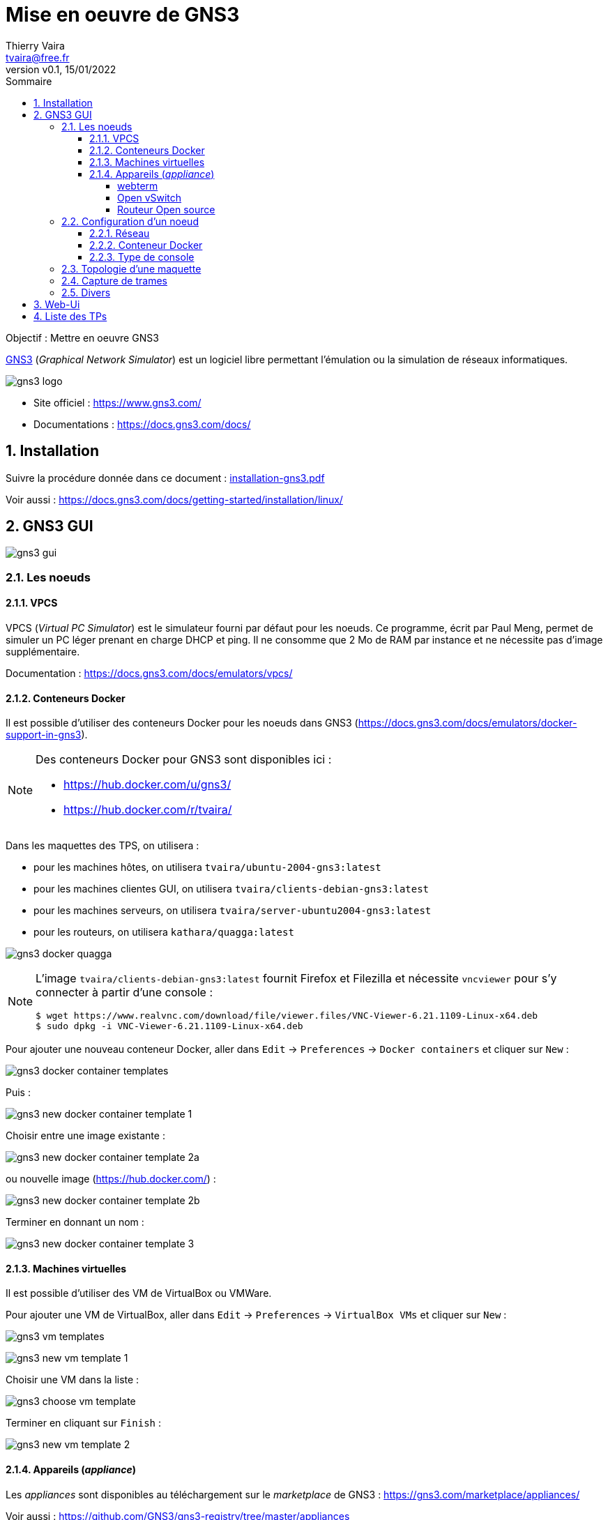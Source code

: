 = Mise en oeuvre de GNS3
:author: Thierry Vaira
:email: tvaira@free.fr
:revnumber: v0.1
:revdate: 15/01/2022
:revremark:
:sectnums:
:toc: left
:toclevels: 4
:toc-title: Sommaire
:description: Mise en oeuvre de GNS3
:keywords: gns3 réseau
:imagesdir: ./images/
:source-highlighter: highlightjs
:highlightjs-theme: rainbow
:stem:

////
:highlightjs-theme: xcode
:highlightjs-theme: androidstudio
:highlightjs-theme: googlecode
:highlightjs-theme: github
:highlightjs-theme: foundation
:highlightjs-theme: idea
:highlightjs-theme: rainbow
:highlightjs-theme: vs
:highlightjs-theme: sunburst
:highlightjs-theme: tomorrow
:highlightjs-theme: railscasts
:highlightjs-theme: zenburn
////

ifdef::backend-html5[]
++++
<link rel="stylesheet" href="https://cdnjs.cloudflare.com/ajax/libs/font-awesome/4.7.0/css/font-awesome.min.css">
++++
:html:
endif::[]

:icons: font

:home: https://http://tvaira.free.fr/bts-sn/reseaux/cours/

ifdef::backend-pdf[]
{author} - <{email}> - version {revnumber} - {revdate} - {home}[tvaira.free.fr]
endif::[]

Objectif : Mettre en oeuvre GNS3

https://www.gns3.com/[GNS3] (_Graphical Network Simulator_) est un logiciel libre permettant l'émulation ou la simulation de réseaux informatiques. 

//.Le logo GNS3
image:gns3-logo.png[title="Le logo GNS3"]

- Site officiel : https://www.gns3.com/
- Documentations : https://docs.gns3.com/docs/

== Installation

Suivre la procédure donnée dans ce document : https://btssn-lasalle84.github.io/guide-reseaux/guides-pdf/installation-gns3.pdf[installation-gns3.pdf]

Voir aussi : https://docs.gns3.com/docs/getting-started/installation/linux/

== GNS3 GUI

image:gns3-gui.png[]

=== Les noeuds

==== VPCS

VPCS (_Virtual PC Simulator_) est le simulateur fourni par défaut pour les noeuds. Ce programme, écrit par Paul Meng, permet de simuler un PC léger prenant en charge DHCP et ping. Il ne consomme que 2 Mo de RAM par instance et ne nécessite pas d'image supplémentaire.

Documentation : https://docs.gns3.com/docs/emulators/vpcs/

==== Conteneurs Docker

Il est possible d'utiliser des conteneurs Docker pour les noeuds dans GNS3 (https://docs.gns3.com/docs/emulators/docker-support-in-gns3).

[NOTE]
====
Des conteneurs Docker pour GNS3 sont disponibles ici :

- https://hub.docker.com/u/gns3/
- https://hub.docker.com/r/tvaira/

====

Dans les maquettes des TPS, on utilisera :

- pour les machines hôtes, on utilisera `tvaira/ubuntu-2004-gns3:latest`
- pour les machines clientes GUI, on utilisera `tvaira/clients-debian-gns3:latest`
- pour les machines serveurs, on utilisera `tvaira/server-ubuntu2004-gns3:latest`
- pour les routeurs, on utilisera `kathara/quagga:latest`

image:gns3-docker-quagga.png[]

[NOTE]
====
L'image `tvaira/clients-debian-gns3:latest` fournit Firefox et Filezilla et nécessite `vncviewer` pour s'y connecter à partir d'une console :

----
$ wget https://www.realvnc.com/download/file/viewer.files/VNC-Viewer-6.21.1109-Linux-x64.deb
$ sudo dpkg -i VNC-Viewer-6.21.1109-Linux-x64.deb
----
====

Pour ajouter une nouveau conteneur Docker, aller dans `Edit` → `Preferences` → `Docker containers` et cliquer sur `New` :

image:gns3-docker-container-templates.png[]

Puis :

image:gns3-new-docker-container-template-1.png[]

Choisir entre une image existante :

image:gns3-new-docker-container-template-2a.png[]

ou nouvelle image (https://hub.docker.com/) :

image:gns3-new-docker-container-template-2b.png[]

Terminer en donnant un nom :

image:gns3-new-docker-container-template-3.png[]

==== Machines virtuelles

Il est possible d'utiliser des VM de VirtualBox ou VMWare.

Pour ajouter une VM de VirtualBox, aller dans `Edit` → `Preferences` → `VirtualBox VMs` et cliquer sur `New` :

image:gns3-vm-templates.png[]

image:gns3-new-vm-template-1.png[]

Choisir une VM dans la liste :

image:gns3-choose-vm-template.png[]

Terminer en cliquant sur `Finish` :

image:gns3-new-vm-template-2.png[]

==== Appareils (_appliance_)

Les _appliances_ sont disponibles au téléchargement sur le _marketplace_ de GNS3 : https://gns3.com/marketplace/appliances/

Voir aussi : https://github.com/GNS3/gns3-registry/tree/master/appliances

[NOTE]
====
Certains appareils nécessitent `vncviewer` pour s'y connecter à partir d'une console :

----
$ wget https://www.realvnc.com/download/file/viewer.files/VNC-Viewer-6.21.1109-Linux-x64.deb
$ sudo dpkg -i VNC-Viewer-6.21.1109-Linux-x64.deb
----
====

===== webterm

**webterm** est une boîte à outils réseau basée sur Debian. Il contient le navigateur web Firefox plus les utilitaires suivants : `net-tools`, `iproute2`, `ping`, `traceroute`, `curl`, `host`, `iperf3`, `mtr`, `socat`, `ssh`, `tcpdump`, ...

Télécharger l'_appliance_ sur le _marketplace_ de GNS3 : https://gns3.com/marketplace/featured/webterm

[TIP]
====
L'image `tvaira/clients-debian-gns3:latest`, basée sur _webterm_, ajoute **Filezilla**.
====

===== Open vSwitch

**Open vSwitch** est un commutateur virtuel multicouche.

Documentation : http://openvswitch.org/support/

Télécharger l'_appliance_ sur le _marketplace_ de GNS3 : https://gns3.com/marketplace/appliances/open-vswitch

Open vSwitch supportant le protocole OpenFlow, il est possible d'ajouter une administration à distance des commutateurs via un contrôleur **Faucet**.

[NOTE]
====
OpenFlow est un protocole réseau standard qui permet de réaliser une architecture Software-defined networking (SDN). Ce protocole est constitué d'instructions qui permet de programmer le plan de contrôle d’un équipement réseau.
====

Les contrôleurs comme Faucet utilisent OpenFlow pour contrôler la façon dont Open vSwitch (et d'autres commutateurs) traitent les trames et les paquets dans le réseau.

On ajoute un conteneur Docker avec l'image `faucet/faucet:latest` :

image:gns3-docker-faucet.png[]

Puis on ajoute la commande à exécuter au démarrage :

image:gns3-faucet-start-command.png[]

===== Routeur Open source

**pfSense** est un projet de routeur open source basé sur FreeBSD (une version de linux) prenant en charge le routage, le DHCP et le NAT. De plus, il possède un _firewall_.

Liens :

- https://www.pfsense.org/about-pfsense/features.html
- https://doc.pfsense.org/index.php/Main_Page

Télécharger l'_appliance_ : https://gns3.com/marketplace/featured/pfsense

Puis l'installer dans GNS3 :

image:gns3-pfsense-appliance.png[]

=== Configuration d'un noeud

==== Réseau

Il est habituel d'éditer la configuration réseau d'un noeud :

image:gns3-edit-config.png[]

Puis par exemple pour l'interface `eth0` :

image:gns3-config-interfaces.png[]

[NOTE]
====
Le mot clé `up` permet d'ajouter des commandes au démarrage de l'interface, par exemple : `up route add -net 172.16.32.0 netmask 255.255.255.0 gw 192.168.0.254`
====

==== Conteneur Docker

Pour les conteneurs Docker, on configure généralement :

- la commande à exécuter au démarrage (_start command_), par exemple : `sh -c "/bin/bash -i"` ou tout simplement `/bin/bash"`
- le nombre d'interface réseau (_adapters_), 1 par défaut
- le type de console (`telnet`, `vnc` ou `http`)
- les variables d'environnement, par exemple : `PROMPT_COMMAND=history -a` (pour conserver l'historique des commandes saisies)

image:node-properties-server-apache-1.png[]

Dans l'onglet `Advanced` :

- ajouter des noms d'hôte dans le fichier `/etc/hosts`
- ajouter des répertoires persistants au conteneur Docker, par exemple :

image:node-properties-server-apache-2.png[]

==== Type de console

On utilise habituellement une console de type `telnet` pour opérer avec un noeud. Si le noeud fournit une GUI, il faudra utiliser `vncviewer` pour s'y connecter à partir d'une console :

----
$ wget https://www.realvnc.com/download/file/viewer.files/VNC-Viewer-6.21.1109-Linux-x64.deb
$ sudo dpkg -i VNC-Viewer-6.21.1109-Linux-x64.deb
----

Certains conteneurs utilise `http` :

image:gns3-console-http.png[]

=== Topologie d'une maquette

Créer un nouveau projet ou télécharger et importer dans GNS3 une maquette fournie pour un TP :

image:gns3-import-project-1.png[]

Exemple de maquette basique :

image:gns3-maquette-interface.png[]

Il faut démarrer les machines de la maquette (toutes avec la flèche verte de la barre d'outils ou individuellement avec le menu contextuel clic droit d'une machine):

image:gns3-start-machine.png[]

L'ensemble des noeuds :

image:gns3-maquette-running.png[]

=== Capture de trames

Il est possible de démarrer une (ou plusieurs) capture **Wireshark** sur un lien de la maquette :

image:gns3-start-capture.png[]

ou :

image:gns3-start-capture-wireshark.png[]

Puis :

image:gns3-packet-capture.png[]

=== Divers

Au démarrage d'une machine, il est possible que les liens symboliques (déterminant les noms par défaut de certaines commandes par exemple) soient manquants. Une méthode simple pour corriger les alternatives cassées est d'utiliser :

----
# yes '0' | update-alternatives --force --all
----

== Web-Ui

L'accès à GNS3 peut aussi se faire par une interface Web : `http://<adresse-ip>/`

[TIP]
====
Utiliser l'adresse IP de l'interface réseau avec un Accès par pont.
====

image:gns3-web-ui.png[]

Créer et ouvrir un projet pour accéder à l'interface de GNS3

image:gns3-add-project.png[]

Exemple de topologie réseau :

image:gns3-project-topology.png[]

Dans l'interface Web-Ui, ouvrir un projet :

image:gns3-open-project.png[]

Puis ajouter des noeuds :

image:gns3-add-a-node.png[]

Et des liens :

image:gns3-add-a-link.png[]

Pour obtenir le réseau suivant par exemple :

image:gns3-project-topology.png[]

Sélectionner un noeud et faire un clic droit :

image:gns3-clic-droit.png[]

- `Start` : démarrer le noeud puis,
- `Web console in new tab` : ouvrir une console dans un onglet

image:gns3-console-web.png[]

- Pour les images Docker :

Dans l'interface Web-Ui, aller dans Préférences :

image:gns3-goto-preferences.png[]

Sélectionner Docker :

image:gns3-preferences-docker.png[]

Puis ajouter un nouveau _template_ :

image:gns3-add-docker-container.png[]

Paramètrer le nouveau conteneur :

image:gns3-new-docker-container-1.png[]

image:gns3-new-docker-container-2.png[]

image:gns3-new-docker-container-3.png[]

image:gns3-new-docker-container-5.png[]

Finaliser en cliquant sur `Add template`.

== Liste des TPs

Les TPs sont disponibles depuis https://classroom.github.com/[Github Classroom] :

- https://github.com/btssn-lasalle84/tp-reseau-interface

- https://github.com/btssn-lasalle84/tp-reseau-routage-statique

- https://github.com/btssn-lasalle84/tp-reseau-ipv4

- https://github.com/btssn-lasalle84/tp-reseau-services

- https://github.com/btssn-lasalle84/tp-reseau-parefeu

- https://github.com/btssn-lasalle84/tp-reseau-vlan

- https://github.com/btssn-lasalle84/tp-reseau-routage-dynamique

- https://github.com/btssn-lasalle84/tp-reseau-tcp-udp

- https://github.com/btssn-lasalle84/tp-reseau-ipv6

- https://github.com/btssn-lasalle84/tp-reseau-windows

- https://github.com/btssn-lasalle84/tp-admin-http

***

ifdef::backend-html5[]
Site : {home}[tvaira.free.fr]
endif::[]

ifdef::backend-pdf[]
{author} - <{email}> - version {revnumber} - {revdate} - {home}[tvaira.free.fr]
endif::[]
